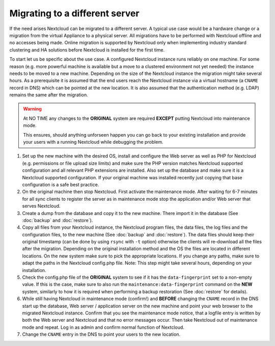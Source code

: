 ===============================
Migrating to a different server
===============================


If the need arises Nextcloud can be migrated to a different server. A typical
use case would be a hardware change or a migration from the virtual Appliance
to a physical server. All migrations have to be performed with Nextcloud
offline and no accesses being made. Online migration is supported by
Nextcloud only when implementing industry standard clustering and HA solutions
before Nextcloud is installed for the first time.

To start let us be specific about the use case. A configured Nextcloud
instance runs reliably on one machine. For some reason (e.g. more powerful
machine is available but a move to a clustered environment not yet needed)
the instance needs to be moved to a new machine. Depending on the size of
the Nextcloud instance the migration might take several hours. As a
prerequisite it is assumed that the end users reach the Nextcloud instance
via a virtual hostname (a ``CNAME`` record in DNS) which can be pointed at
the new location. It is also assumed that the authentication method
(e.g. LDAP) remains the same after the migration.


.. warning:: At NO TIME any changes to the **ORIGINAL** system are required
    **EXCEPT** putting Nextcloud into maintenance mode.

    This ensures, should anything unforseen happen you can go
    back to your existing installation and provide your users
    with a running Nextcloud while debugging the problem.


#.  Set up the new machine with the desired OS, install and configure the
    Web server as well as PHP for Nextcloud (e.g. permissions or file upload size
    limits) and make sure the PHP version matches Nextcloud supported
    configuration and all relevant PHP extensions are installed. Also set up
    the database and make sure it is a Nextcloud supported configuration. If
    your original machine was installed recently just copying that base
    configuration is a safe best practice.


#.  On the original machine then stop Nextcloud. First activate the
    maintenance mode. After waiting for 6-7 minutes for all sync clients to
    register the server as in maintenance mode stop the application and/or
    Web server that serves Nextcloud.


#.  Create a dump from the database and copy it to the new machine. There
    import it in the database (See :doc:`backup` and :doc:`restore`).


#.  Copy all files from your Nextcloud instance, the Nextcloud program files, the
    data files, the log files and the configuration files, to the new
    machine (See :doc:`backup` and :doc:`restore`). The data files should keep
    their original timestamp (can be done by using ``rsync`` with ``-t`` option)
    otherwise the clients will re-download all the files after the migration.
    Depending on the original installation method and the OS the files are
    located in different locations. On the new system make sure to pick the
    appropriate locations. If you change any paths, make sure to adapt the paths
    in the Nextcloud config.php file. Note: This step might take several hours,
    depending on your installation.
	
#.  Check the config.php file of the **ORIGINAL** system to see if it has
    the ``data-fingerprint`` set to a non-empty value. If this is the case, make
    sure to also run the ``maintenance:data-fingerprint`` command on the **NEW**
    system, similarly to how it is required when performing a backup restoration
    (See :doc:`restore` for details).


#.  While still having Nextcloud in maintenance mode (confirm!) and **BEFORE**
    changing the ``CNAME`` record in the DNS start up the database, Web server /
    application server on the new machine and point your web browser to the
    migrated Nextcloud instance. Confirm that you see the maintenance mode
    notice, that a logfile entry is written by both the Web server and
    Nextcloud and that no error messages occur. Then take Nextcloud out of
    maintenance mode and repeat. Log in as admin and confirm normal function
    of Nextcloud.


#.  Change the ``CNAME`` entry in the DNS to point your users to the new
    location.
